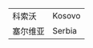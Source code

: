 # -*- org -*-

# Time-stamp: <2011-08-07 16:23:05 Sunday by ldw>

#+OPTIONS: ^:nil author:nil timestamp:nil creator:nil H:2

#+STARTUP: indent

| 科索沃   | Kosovo |
| 塞尔维亚 | Serbia |
